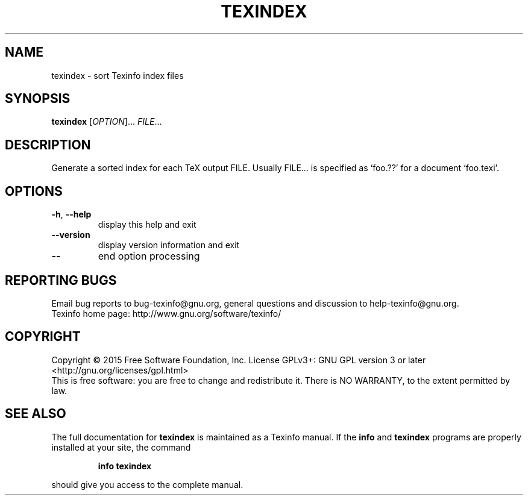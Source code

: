.\" DO NOT MODIFY THIS FILE!  It was generated by help2man 1.46.4.
.TH TEXINDEX "1" "June 2015" "texindex 5.9.93" "User Commands"
.SH NAME
texindex \- sort Texinfo index files
.SH SYNOPSIS
.B texindex
[\fI\,OPTION\/\fR]... \fI\,FILE\/\fR...
.SH DESCRIPTION
Generate a sorted index for each TeX output FILE.
Usually FILE... is specified as `foo.??' for a document `foo.texi'.
.SH OPTIONS
.TP
\fB\-h\fR, \fB\-\-help\fR
display this help and exit
.TP
\fB\-\-version\fR
display version information and exit
.TP
\fB\-\-\fR
end option processing
.SH "REPORTING BUGS"
Email bug reports to bug\-texinfo@gnu.org,
general questions and discussion to help\-texinfo@gnu.org.
.br
Texinfo home page: http://www.gnu.org/software/texinfo/
.SH COPYRIGHT
Copyright \(co 2015 Free Software Foundation, Inc.
License GPLv3+: GNU GPL version 3 or later <http://gnu.org/licenses/gpl.html>
.br
This is free software: you are free to change and redistribute it.
There is NO WARRANTY, to the extent permitted by law.
.SH "SEE ALSO"
The full documentation for
.B texindex
is maintained as a Texinfo manual.  If the
.B info
and
.B texindex
programs are properly installed at your site, the command
.IP
.B info texindex
.PP
should give you access to the complete manual.
